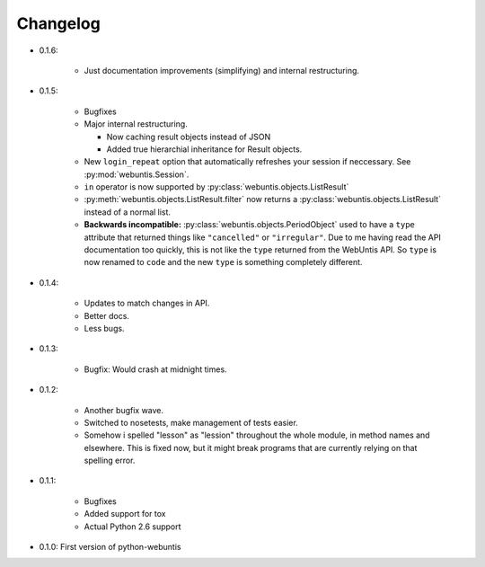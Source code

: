 =========
Changelog
=========

* 0.1.6:

    * Just documentation improvements (simplifying) and internal restructuring.

* 0.1.5:

    * Bugfixes

    * Major internal restructuring.

      * Now caching result objects instead of JSON

      * Added true hierarchial inheritance for Result objects.

    * New ``login_repeat`` option that automatically refreshes your session if
      neccessary. See :py:mod:`webuntis.Session`.

    * ``in`` operator is now supported by :py:class:`webuntis.objects.ListResult`

    * :py:meth:`webuntis.objects.ListResult.filter` now returns a
      :py:class:`webuntis.objects.ListResult` instead of a normal list.

    * **Backwards incompatible:** :py:class:`webuntis.objects.PeriodObject`
      used to have a ``type`` attribute that returned things like
      ``"cancelled"`` or ``"irregular"``. Due to me having read the API
      documentation too quickly, this is not like the ``type`` returned from
      the WebUntis API. So ``type`` is now renamed to ``code`` and the new
      ``type`` is something completely different.


* 0.1.4:

    * Updates to match changes in API.

    * Better docs.

    * Less bugs.

* 0.1.3:

    * Bugfix: Would crash at midnight times.

* 0.1.2:

    * Another bugfix wave.  
     
    * Switched to nosetests, make management of tests
      easier.  
      
    * Somehow i spelled "lesson" as "lession" throughout the whole
      module, in method names and elsewhere. This is fixed now, but it might
      break programs that are currently relying on that spelling error.

* 0.1.1:

    * Bugfixes
      
    * Added support for tox
      
    * Actual Python 2.6 support

* 0.1.0: First version of python-webuntis
